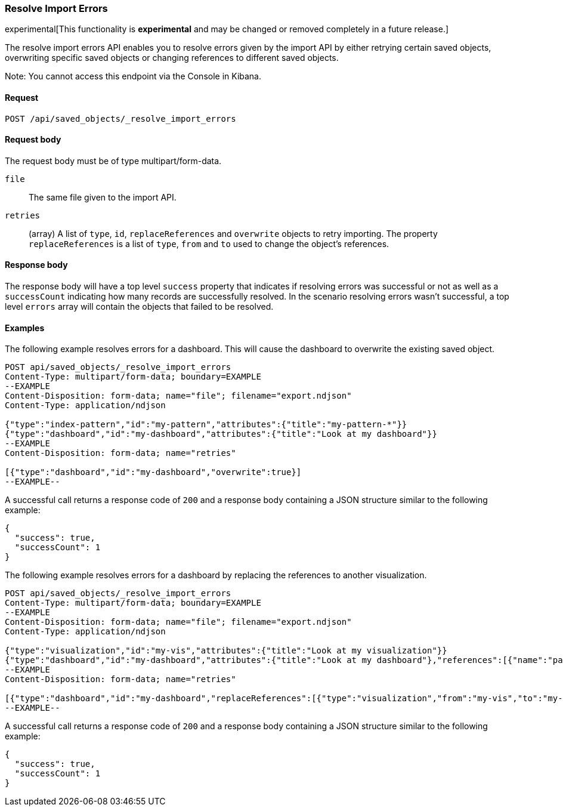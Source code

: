 [[saved-objects-api-resolve-import-errors]]
=== Resolve Import Errors

experimental[This functionality is *experimental* and may be changed or removed completely in a future release.]

The resolve import errors API enables you to resolve errors given by the import API by either retrying certain saved objects, overwriting specific saved objects or changing references to different saved objects.

Note: You cannot access this endpoint via the Console in Kibana.

==== Request

`POST /api/saved_objects/_resolve_import_errors`

==== Request body

The request body must be of type multipart/form-data.

`file`::
  The same file given to the import API.

`retries`::
  (array) A list of `type`, `id`, `replaceReferences` and `overwrite` objects to retry importing. The property `replaceReferences` is a list of `type`, `from` and `to` used to change the object's references.

==== Response body

The response body will have a top level `success` property that indicates
if resolving errors was successful or not as well as a `successCount` indicating how many records are successfully resolved.
In the scenario resolving errors wasn't successful, a top level `errors` array will contain the objects that failed to be resolved.

==== Examples

The following example resolves errors for a dashboard. This will cause the dashboard to overwrite the existing saved object.

[source,js]
--------------------------------------------------
POST api/saved_objects/_resolve_import_errors
Content-Type: multipart/form-data; boundary=EXAMPLE
--EXAMPLE
Content-Disposition: form-data; name="file"; filename="export.ndjson"
Content-Type: application/ndjson

{"type":"index-pattern","id":"my-pattern","attributes":{"title":"my-pattern-*"}}
{"type":"dashboard","id":"my-dashboard","attributes":{"title":"Look at my dashboard"}}
--EXAMPLE
Content-Disposition: form-data; name="retries"

[{"type":"dashboard","id":"my-dashboard","overwrite":true}]
--EXAMPLE--
--------------------------------------------------
// KIBANA

A successful call returns a response code of `200` and a response body
containing a JSON structure similar to the following example:

[source,js]
--------------------------------------------------
{
  "success": true,
  "successCount": 1
}
--------------------------------------------------

The following example resolves errors for a dashboard by replacing the references to another visualization.

[source,js]
--------------------------------------------------
POST api/saved_objects/_resolve_import_errors
Content-Type: multipart/form-data; boundary=EXAMPLE
--EXAMPLE
Content-Disposition: form-data; name="file"; filename="export.ndjson"
Content-Type: application/ndjson

{"type":"visualization","id":"my-vis","attributes":{"title":"Look at my visualization"}}
{"type":"dashboard","id":"my-dashboard","attributes":{"title":"Look at my dashboard"},"references":[{"name":"panel_0","type":"visualization","id":"my-vis"}]}
--EXAMPLE
Content-Disposition: form-data; name="retries"

[{"type":"dashboard","id":"my-dashboard","replaceReferences":[{"type":"visualization","from":"my-vis","to":"my-vis-2"}]}]
--EXAMPLE--
--------------------------------------------------
// KIBANA

A successful call returns a response code of `200` and a response body
containing a JSON structure similar to the following example:

[source,js]
--------------------------------------------------
{
  "success": true,
  "successCount": 1
}
--------------------------------------------------
